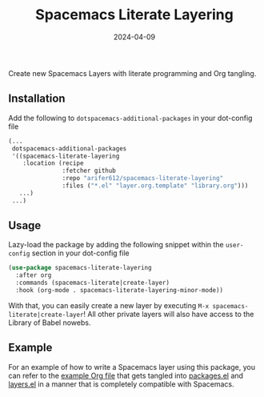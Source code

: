 #+TITLE: Spacemacs Literate Layering
#+DATE: 2024-04-09

[[LICENSE][https://img.shields.io/badge/license-GPL_3-green.svg]]
[[https://develop.spacemacs.org][file:https://cdn.rawgit.com/syl20bnr/spacemacs/442d025779da2f62fc86c2082703697714db6514/assets/spacemacs-badge.svg]]

Create new Spacemacs Layers with literate programming and Org tangling.

** Installation

Add the following to =dotspacemacs-additional-packages= in your dot-config file
#+BEGIN_SRC emacs-lisp
  (...
   dotspacemacs-additional-packages
   '((spacemacs-literate-layering
      :location (recipe
                 :fetcher github
                 :repo "arifer612/spacemacs-literate-layering"
                 :files ("*.el" "layer.org.template" "library.org")))
     ...)
   ...)
#+END_SRC

** Usage

Lazy-load the package by adding the following snippet within the =user-config=
section in your dot-config file
#+begin_src emacs-lisp
  (use-package spacemacs-literate-layering
    :after org
    :commands (spacemacs-literate|create-layer)
    :hook (org-mode . spacemacs-literate-layering-minor-mode))
#+end_src

With that, you can easily create a new layer by executing
=M-x spacemacs-literate|create-layer=! All other private layers will also have
access to the Library of Babel nowebs.

** Example

For an example of how to write a Spacemacs layer using this package, you can
refer to the [[./examples/README.org/][example Org file]] that gets tangled into [[./examples/packages.el/][packages.el]] and [[./examples/layers.el][layers.el]]
in a manner that is completely compatible with Spacemacs.
